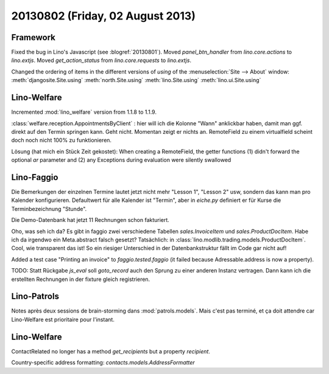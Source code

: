 =================================
20130802 (Friday, 02 August 2013)
=================================

Framework
---------

Fixed the bug in Lino's Javascript (see :blogref:`20130801`). 
Moved `panel_btn_handler` from `lino.core.actions` to `lino.extjs`.
Moved `get_action_status` from `lino.core.requests` to `lino.extjs`.


Changed the ordering of items in the different versions of `using` 
of the :menuselection:`Site --> About` window:
:meth:`djangosite.Site.using`
:meth:`north.Site.using`
:meth:`lino.Site.using`
:meth:`lino.ui.Site.using`


Lino-Welfare
------------

Incremented :mod:`lino_welfare` version from 1.1.8 to 1.1.9.

:class:`welfare.reception.AppointmentsByClient` : hier will ich die Kolonne "Wann" 
anklickbar haben, damit man ggf. direkt auf den Termin springen kann.
Geht nicht. Momentan zeigt er nichts an. 
RemoteField zu einem virtualfield scheint doch noch nicht 
100% zu funktionieren.

Lösung (hat mich ein Stück Zeit gekostet):
When creating a RemoteField, the getter functions (1) didn't forward
the optional `ar` parameter and (2) any Exceptions during evaluation 
were silently swallowed

Lino-Faggio
------------

Die Bemerkungen der einzelnen Termine lautet jetzt nicht mehr 
"Lesson 1", "Lesson 2" usw, sondern das kann man pro Kalender 
konfigurieren.
Defaultwert für alle Kalender ist "Termin",
aber in `eiche.py` definiert er für Kurse die 
Terminbezeichnung "Stunde".

Die Demo-Datenbank hat jetzt 11 Rechnungen schon fakturiert.

Oho, was seh ich da? Es gibt in faggio 
zwei verschiedene Tabellen
`sales.InvoiceItem`
und
`sales.ProductDocItem`.
Habe ich da irgendwo ein Meta.abstract falsch gesetzt?
Tatsächlich: in :class:`lino.modlib.trading.models.ProductDocItem`.
Cool, wie transparent das ist! So ein riesiger Unterschied in der 
Datenbankstruktur fällt im Code gar nicht auf!


Added a test case "Printing an invoice" 
to `faggio.tested.faggio`
(it failed because Adressable.address is now a property).

TODO: Statt Rückgabe `js_eval` soll `goto_record` auch den Sprung 
zu einer anderen Instanz vertragen.
Dann kann ich die erstellten Rechnungen in der fixture gleich registrieren.


Lino-Patrols
------------

Notes après deux sessions de brain-storming
dans :mod:`patrols.models`.
Mais c'est pas terminé, et ça doit attendre
car Lino-Welfare est prioritaire pour l'instant.



Lino-Welfare
------------

ContactRelated no longer has a method `get_recipients` but a 
property `recipient`.

Country-specific address formatting:
`contacts.models.AddressFormatter`
